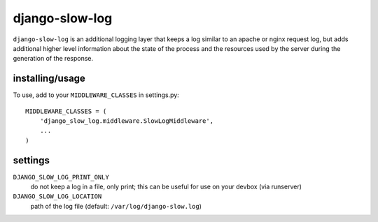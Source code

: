 django-slow-log
---------------

``django-slow-log`` is an additional logging layer that keeps a log similar to
an apache or nginx request log, but adds additional higher level information
about the state of the process and the resources used by the server during
the generation of the response.

installing/usage
================


To use, add to your ``MIDDLEWARE_CLASSES`` in settings.py::

    MIDDLEWARE_CLASSES = (
        'django_slow_log.middleware.SlowLogMiddleware',
        ...
    )

settings
========

``DJANGO_SLOW_LOG_PRINT_ONLY``
  do not keep a log in a file, only print; this can be useful for use on your 
  devbox (via runserver)

``DJANGO_SLOW_LOG_LOCATION``
  path of the log file (default: ``/var/log/django-slow.log``)


